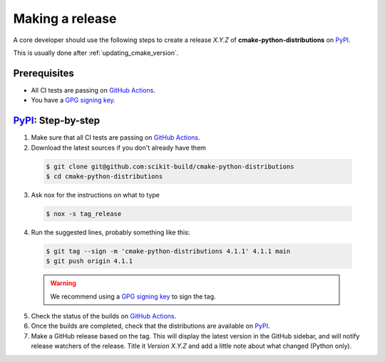 .. _making_a_release:

================
Making a release
================

A core developer should use the following steps to create a release `X.Y.Z` of
**cmake-python-distributions** on `PyPI`_.

This is usually done after :ref:`updating_cmake_version`.

-------------
Prerequisites
-------------

* All CI tests are passing on `GitHub Actions`_.

* You have a `GPG signing key <https://help.github.com/articles/generating-a-new-gpg-key/>`_.


---------------------
`PyPI`_: Step-by-step
---------------------

1. Make sure that all CI tests are passing on `GitHub Actions`_.


2. Download the latest sources if you don't already have them

  .. code:: console

    $ git clone git@github.com:scikit-build/cmake-python-distributions
    $ cd cmake-python-distributions


3. Ask nox for the instructions on what to type

  .. code:: console

    $ nox -s tag_release


4. Run the suggested lines, probably something like this:

  .. code:: console

    $ git tag --sign -m 'cmake-python-distributions 4.1.1' 4.1.1 main
    $ git push origin 4.1.1

  .. warning::

      We recommend using a `GPG signing key <https://help.github.com/articles/generating-a-new-gpg-key/>`_
      to sign the tag.


5. Check the status of the builds on `GitHub Actions`_.

6. Once the builds are completed, check that the distributions are available on `PyPI`_.

7. Make a GitHub release based on the tag. This will display the latest version
   in the GitHub sidebar, and will notify release watchers of the release.
   Title it `Version X.Y.Z` and add a little note about what changed (Python only).


.. _GitHub Actions: https://github.com/scikit-build/cmake-python-distributions/actions/workflows/build.yml

.. _PyPI: https://pypi.org/project/cmake
